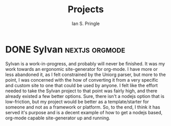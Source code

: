 :PROPERTIES:
:MODIFIED: <2022-09-28 Wed 16:40>
:END:
#+title: Projects
#+author: Ian S. Pringle

* DONE Sylvan :nextjs:orgmode:
:PROPERTIES:
:EXPORT_DATE: <2022-09-30 Fri>
:END:

Sylvan is a work-in-progress, and probably will never be finished. It was my
work towards an ergonomic site-generator for org-mode. I have more or less
abandoned it, as I felt constrained by the Uniorg parser, but more to the point,
I was concerned with the how of converting it from a very specific and custom
site to one that could be used by anyone. I felt like the effort needed to take
the Sylvan project to that point was fairly high, and there already existed a
few better options. Sure, there isn't a nodejs option that is low-friction, but
my project would be better as a template/starter for someone and not as a
framework or platform. So, to the end, I think it has served it's purpose and is
a decent example of how to get a nodejs based, org-mode capable site-generator
up and running.
